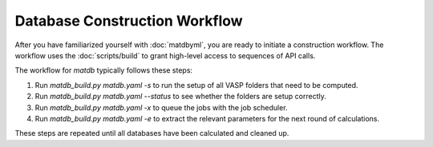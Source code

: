 Database Construction Workflow
==============================

After you have familiarized yourself with :doc:`matdbyml`, you are
ready to initiate a construction workflow. The workflow uses the
:doc:`scripts/build` to grant high-level access to sequences of API
calls.

The workflow for `matdb` typically follows these steps:

1. Run `matdb_build.py matdb.yaml -s` to run the setup of all VASP
   folders that need to be computed.
2. Run `matdb_build.py matdb.yaml --status` to see whether the folders
   are setup correctly.
3. Run `matdb_build.py matdb.yaml -x` to queue the jobs with the job
   scheduler.
4. Run `matdb_build.py matdb.yaml -e` to extract the relevant
   parameters for the next round of calculations.

These steps are repeated until all databases have been calculated and
cleaned up. 
